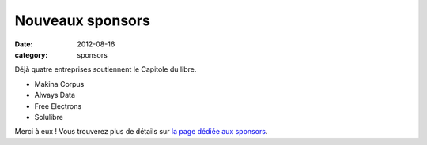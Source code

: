 ========================
Nouveaux sponsors
========================

:date: 2012-08-16
:category: sponsors

Déjà quatre entreprises soutiennent le Capitole du libre. 

* Makina Corpus
* Always Data
* Free Electrons
* Solulibre

Merci à eux ! Vous trouverez plus de détails sur `la page dédiée aux sponsors <http://www.capitoledulibre.org/sponsors.html>`_.
